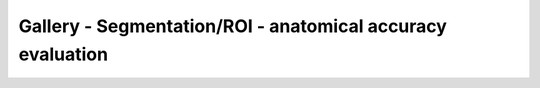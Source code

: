 Gallery - Segmentation/ROI - anatomical accuracy evaluation
--------------------------------------------------------------------

